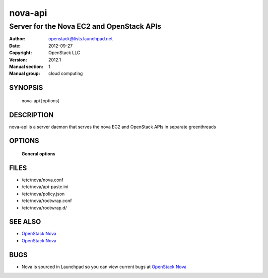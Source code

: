 ========
nova-api
========

-------------------------------------------
Server for the Nova EC2 and OpenStack APIs
-------------------------------------------

:Author: openstack@lists.launchpad.net
:Date:   2012-09-27
:Copyright: OpenStack LLC
:Version: 2012.1
:Manual section: 1
:Manual group: cloud computing

SYNOPSIS
========

  nova-api  [options]

DESCRIPTION
===========

nova-api is a server daemon that serves the nova EC2 and OpenStack APIs in separate greenthreads

OPTIONS
=======

 **General options**

FILES
========

* /etc/nova/nova.conf
* /etc/nova/api-paste.ini
* /etc/nova/policy.json
* /etc/nova/rootwrap.conf
* /etc/nova/rootwrap.d/

SEE ALSO
========

* `OpenStack Nova <http://nova.openstack.org>`__
* `OpenStack Nova <http://nova.openstack.org>`__

BUGS
====

* Nova is sourced in Launchpad so you can view current bugs at `OpenStack Nova <http://nova.openstack.org>`__

